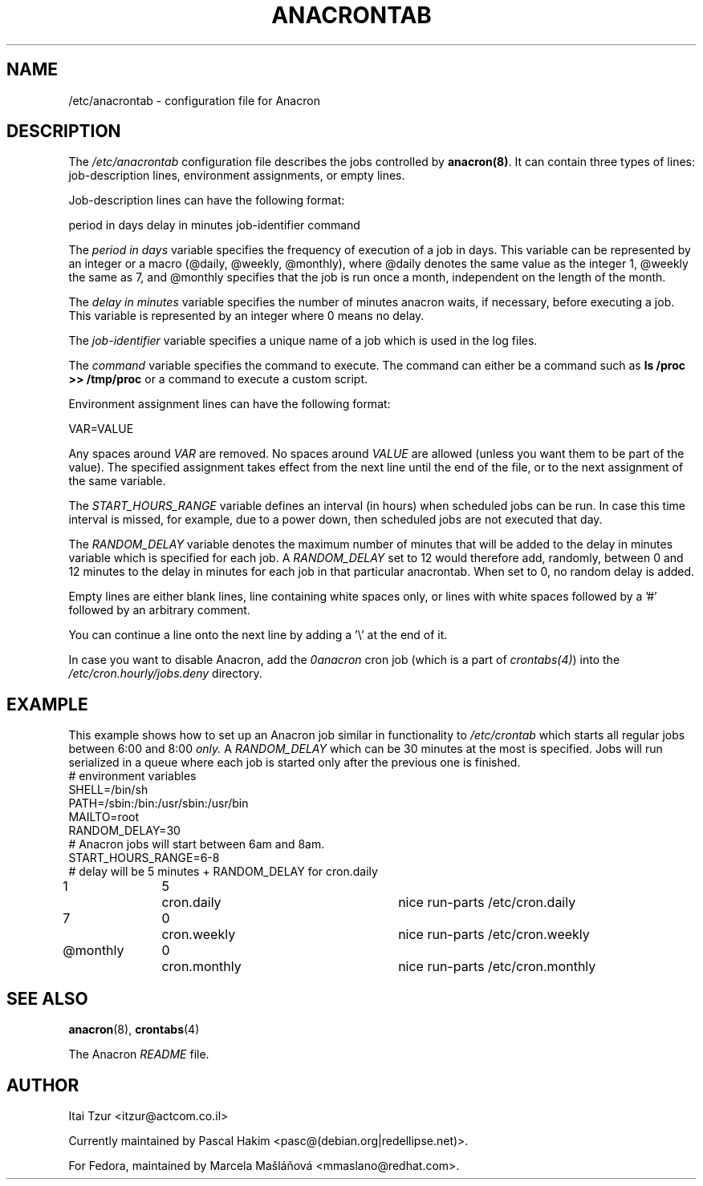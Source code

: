 .TH ANACRONTAB 5 2009-08-17 "Marcela Mašláňová" "Anacron Users' Manual"
.SH NAME
/etc/anacrontab \- configuration file for Anacron
.SH DESCRIPTION
The
.I /etc/anacrontab
configuration file describes the jobs controlled by \fBanacron(8)\fR.  It can contain three types of lines:
job-description lines, environment assignments, or empty lines.
.PP
Job-description lines can have the following format:
.PP
   period in days   delay in minutes   job-identifier   command
.PP
The
.I period in days 
variable specifies the frequency of execution of a job in days.  This variable can be represented by an integer or a macro (@daily, @weekly, @monthly), where @daily denotes the same value as the integer 1, @weekly the same as 7, and @monthly specifies that the job is run once a month, independent on the length of the month.
.PP
The
.I delay in minutes 
variable specifies the number of minutes anacron waits, if necessary, before executing a job.  This variable is represented by an integer where 0 means no delay.
.PP
The
.I job-identifier
variable specifies a unique name of a job which is used in the log files.
.PP
The
.I command 
variable specifies the command to execute.  The command can either be a command such as \fBls /proc >> /tmp/proc\fR or a command to execute a custom script. 
.PP
Environment assignment lines can have the following format:
.PP
   VAR=VALUE
.PP
Any spaces around
.I VAR
are removed.  No spaces around
.I VALUE
are allowed (unless you want them to be part of the value).  The specified assignment
takes effect from the next line until the end of the file, or to the next
assignment of the same variable.
.PP
The
.I START_HOURS_RANGE
variable defines an interval (in hours) when scheduled jobs can be run.  In case this time interval is missed, for example, due to a power down, then scheduled jobs are not executed that day. 
.PP
The  
.I RANDOM_DELAY
variable denotes the maximum number of minutes that will be added to the delay in minutes variable which is specified for each job.  A
.I RANDOM_DELAY 
set to 12 would therefore add, randomly, between 0 and 12 minutes to the delay in minutes for each job in that particular anacrontab.  When set to 0, no random delay is added.
.PP
Empty lines are either blank lines, line containing white spaces only, or
lines with white spaces followed by a '#' followed by an arbitrary comment.
.PP
You can continue a line onto the next line by adding a '\\' at the end of it.
.PP
In case you want to disable Anacron, add the
.I 0anacron
cron job (which is a part of
.IR crontabs(4) )
into the
.I /etc/cron.hourly/jobs.deny
directory.
.SH EXAMPLE
This example shows how to set up an Anacron job similar in functionality to 
.I /etc/crontab
which starts all regular jobs
between 6:00 and 8:00
.I only.
A
.I RANDOM_DELAY 
which can be 30 minutes at the most is specified.  Jobs will run serialized in a queue where each job is started only after the previous one is finished.
.nf
# environment variables
SHELL=/bin/sh
PATH=/sbin:/bin:/usr/sbin:/usr/bin
MAILTO=root
RANDOM_DELAY=30
# Anacron jobs will start between 6am and 8am.
START_HOURS_RANGE=6-8
# delay will be 5 minutes + RANDOM_DELAY for cron.daily
1		5	cron.daily		nice run-parts /etc/cron.daily
7		0	cron.weekly		nice run-parts /etc/cron.weekly
@monthly	0	cron.monthly		nice run-parts /etc/cron.monthly
.fi
.SH "SEE ALSO"
.BR anacron (8),
.BR crontabs (4)
.PP
The Anacron
.I README
file.
.SH AUTHOR
Itai Tzur <itzur@actcom.co.il>
.PP
Currently maintained by Pascal Hakim <pasc@(debian.org|redellipse.net)>.
.PP
For Fedora, maintained by Marcela Mašláňová <mmaslano@redhat.com>.
